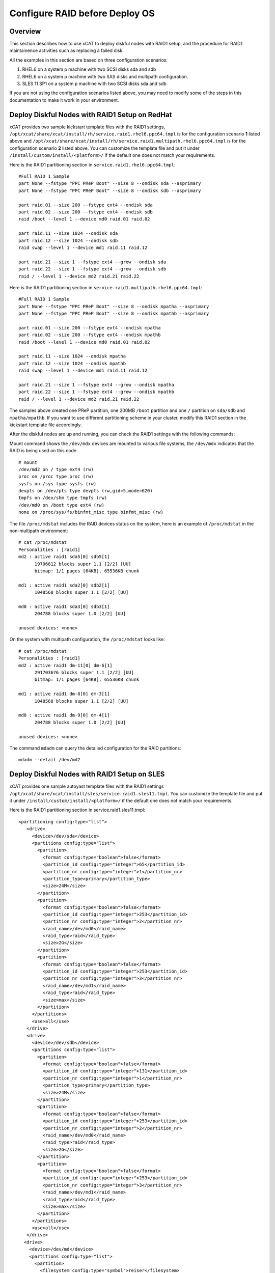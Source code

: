 Configure RAID before Deploy OS
===============================

Overview
--------

This section describes how to use xCAT to deploy diskful nodes with RAID1 setup, and the procedure for RAID1 maintainence activities such as replacing a failed disk.

All the examples in this section are based on three configuration scenarios:

#. RHEL6 on a system p machine with two SCSI disks sda and sdb

#. RHEL6 on a system p machine with two SAS disks and multipath configuration.

#. SLES 11 SP1 on a system p machine with two SCSI disks sda and sdb

If you are not using the configuration scenarios listed above, you may need to modify some of the steps in this documentation to make it work in your environment.

Deploy Diskful Nodes with RAID1 Setup on RedHat
-----------------------------------------------

xCAT provides two sample kickstart template files with the RAID1 settings, ``/opt/xcat/share/xcat/install/rh/service.raid1.rhel6.ppc64.tmpl`` is for the configuration scenario **1** listed above and ``/opt/xcat/share/xcat/install/rh/service.raid1.multipath.rhel6.ppc64.tmpl`` is for the configuration scenario **2** listed above. You can customize the template file and put it under ``/install/custom/install/<platform>/`` if the default one does not match your requirements.

Here is the RAID1 partitioning section in ``service.raid1.rhel6.ppc64.tmpl``: ::

     #Full RAID 1 Sample
     part None --fstype "PPC PReP Boot" --size 8 --ondisk sda --asprimary
     part None --fstype "PPC PReP Boot" --size 8 --ondisk sdb --asprimary

     part raid.01 --size 200 --fstype ext4 --ondisk sda
     part raid.02 --size 200 --fstype ext4 --ondisk sdb
     raid /boot --level 1 --device md0 raid.01 raid.02

     part raid.11 --size 1024 --ondisk sda
     part raid.12 --size 1024 --ondisk sdb
     raid swap --level 1 --device md1 raid.11 raid.12

     part raid.21 --size 1 --fstype ext4 --grow --ondisk sda
     part raid.22 --size 1 --fstype ext4 --grow --ondisk sdb
     raid / --level 1 --device md2 raid.21 raid.22

Here is the RAID1 partitioning section in ``service.raid1.multipath.rhel6.ppc64.tmpl``: ::

     #Full RAID 1 Sample
     part None --fstype "PPC PReP Boot" --size 8 --ondisk mpatha --asprimary
     part None --fstype "PPC PReP Boot" --size 8 --ondisk mpathb --asprimary

     part raid.01 --size 200 --fstype ext4 --ondisk mpatha
     part raid.02 --size 200 --fstype ext4 --ondisk mpathb
     raid /boot --level 1 --device md0 raid.01 raid.02

     part raid.11 --size 1024 --ondisk mpatha
     part raid.12 --size 1024 --ondisk mpathb
     raid swap --level 1 --device md1 raid.11 raid.12

     part raid.21 --size 1 --fstype ext4 --grow --ondisk mpatha
     part raid.22 --size 1 --fstype ext4 --grow --ondisk mpathb
     raid / --level 1 --device md2 raid.21 raid.22

The samples above created one PReP partition, one 200MB ``/boot`` partition and one ``/`` partition on ``sda/sdb`` and ``mpatha/mpathb``. If you want to use different partitioning scheme in your cluster, modify this RAID1 section in the kickstart template file accordingly.

After the diskful nodes are up and running, you can check the RAID1 settings with the following commands:

Mount command shows the ``/dev/mdx`` devices are mounted to various file systems, the ``/dev/mdx`` indicates that the RAID is being used on this node. ::

     # mount
     /dev/md2 on / type ext4 (rw)
     proc on /proc type proc (rw)
     sysfs on /sys type sysfs (rw)
     devpts on /dev/pts type devpts (rw,gid=5,mode=620)
     tmpfs on /dev/shm type tmpfs (rw)
     /dev/md0 on /boot type ext4 (rw)
     none on /proc/sys/fs/binfmt_misc type binfmt_misc (rw)

The file ``/proc/mdstat`` includes the RAID devices status on the system, here is an example of ``/proc/mdstat`` in the non-multipath environment: ::

     # cat /proc/mdstat
     Personalities : [raid1]
     md2 : active raid1 sda5[0] sdb5[1]
           19706812 blocks super 1.1 [2/2] [UU]
           bitmap: 1/1 pages [64KB], 65536KB chunk

     md1 : active raid1 sda2[0] sdb2[1]
           1048568 blocks super 1.1 [2/2] [UU]

     md0 : active raid1 sda3[0] sdb3[1]
           204788 blocks super 1.0 [2/2] [UU]

     unused devices: <none>

On the system with multipath configuration, the ``/proc/mdstat`` looks like: ::

     # cat /proc/mdstat
     Personalities : [raid1]
     md2 : active raid1 dm-11[0] dm-6[1]
           291703676 blocks super 1.1 [2/2] [UU]
           bitmap: 1/1 pages [64KB], 65536KB chunk

     md1 : active raid1 dm-8[0] dm-3[1]
           1048568 blocks super 1.1 [2/2] [UU]

     md0 : active raid1 dm-9[0] dm-4[1]
           204788 blocks super 1.0 [2/2] [UU]

     unused devices: <none>

	
The command ``mdadm`` can query the detailed configuration for the RAID partitions: ::

    mdadm --detail /dev/md2


Deploy Diskful Nodes with RAID1 Setup on SLES
---------------------------------------------

xCAT provides one sample autoyast template files with the RAID1 settings ``/opt/xcat/share/xcat/install/sles/service.raid1.sles11.tmpl``. You can customize the template file and put it under ``/install/custom/install/<platform>/`` if the default one does not match your requirements.

Here is the RAID1 partitioning section in service.raid1.sles11.tmpl: :: 

     <partitioning config:type="list">
        <drive>
          <device>/dev/sda</device>
          <partitions config:type="list">
            <partition>
              <format config:type="boolean">false</format>
              <partition_id config:type="integer">65</partition_id>
              <partition_nr config:type="integer">1</partition_nr>
              <partition_type>primary</partition_type>
              <size>24M</size>
            </partition>
            <partition>
              <format config:type="boolean">false</format>
              <partition_id config:type="integer">253</partition_id>
              <partition_nr config:type="integer">2</partition_nr>
              <raid_name>/dev/md0</raid_name>
              <raid_type>raid</raid_type>
              <size>2G</size>
            </partition>
            <partition>
              <format config:type="boolean">false</format>
              <partition_id config:type="integer">253</partition_id>
              <partition_nr config:type="integer">3</partition_nr>
              <raid_name>/dev/md1</raid_name>
              <raid_type>raid</raid_type>
              <size>max</size>
            </partition>
          </partitions>
          <use>all</use>
        </drive>
        <drive>
          <device>/dev/sdb</device>
          <partitions config:type="list">
            <partition>
              <format config:type="boolean">false</format>
              <partition_id config:type="integer">131</partition_id>
              <partition_nr config:type="integer">1</partition_nr>
              <partition_type>primary</partition_type>
              <size>24M</size>
            </partition>
            <partition>
              <format config:type="boolean">false</format>
              <partition_id config:type="integer">253</partition_id>
              <partition_nr config:type="integer">2</partition_nr>
              <raid_name>/dev/md0</raid_name>
              <raid_type>raid</raid_type>
              <size>2G</size>
            </partition>
            <partition>
              <format config:type="boolean">false</format>
              <partition_id config:type="integer">253</partition_id>
              <partition_nr config:type="integer">3</partition_nr>
              <raid_name>/dev/md1</raid_name>
              <raid_type>raid</raid_type>
              <size>max</size>
            </partition>
          </partitions>
          <use>all</use>
        </drive>
       <drive>
         <device>/dev/md</device>
         <partitions config:type="list">
           <partition>
             <filesystem config:type="symbol">reiser</filesystem>
             <format config:type="boolean">true</format>
             <mount>swap</mount>
             <partition_id config:type="integer">131</partition_id>
             <partition_nr config:type="integer">0</partition_nr>
             <raid_options>
               <chunk_size>4</chunk_size>
               <parity_algorithm>left-asymmetric</parity_algorithm>
               <raid_type>raid1</raid_type>
             </raid_options>
           </partition>
           <partition>
             <filesystem config:type="symbol">reiser</filesystem>
             <format config:type="boolean">true</format>
             <mount>/</mount>
             <partition_id config:type="integer">131</partition_id>
             <partition_nr config:type="integer">1</partition_nr>
             <raid_options>
               <chunk_size>4</chunk_size>
               <parity_algorithm>left-asymmetric</parity_algorithm>
               <raid_type>raid1</raid_type>
             </raid_options>
           </partition>
         </partitions>
         <use>all</use>
       </drive>
     </partitioning>

The samples above created one 24MB PReP partition on each disk, one 2GB mirrored swap partition and one mirrored ``/`` partition uses all the disk space. If you want to use different partitioning scheme in your cluster, modify this RAID1 section in the autoyast template file accordingly.

Since the PReP partition can not be mirrored between the two disks, some additional postinstall commands should be run to make the second disk bootable, here the the commands needed to make the second disk bootable: ::

     # Set the second disk to be bootable for RAID1 setup
     parted -s /dev/sdb mkfs 1 fat16
     parted /dev/sdb set 1 type 6
     parted /dev/sdb set 1 boot on
     dd if=/dev/sda1 of=/dev/sdb1
     bootlist -m normal sda sdb

The procedure listed above has been added to the file ``/opt/xcat/share/xcat/install/scripts/post.sles11.raid1`` to make it be automated. The autoyast template file service.raid1.sles11.tmpl will include the content of post.sles11.raid1, so no manual steps are needed here.	

After the diskful nodes are up and running, you can check the RAID1 settings with the following commands:

Mount command shows the ``/dev/mdx`` devices are mounted to various file systems, the ``/dev/mdx`` indicates that the RAID is being used on this node. ::

     server:~ # mount
     /dev/md1 on / type reiserfs (rw)
     proc on /proc type proc (rw)
     sysfs on /sys type sysfs (rw)
     debugfs on /sys/kernel/debug type debugfs (rw)
     devtmpfs on /dev type devtmpfs (rw,mode=0755)
     tmpfs on /dev/shm type tmpfs (rw,mode=1777)
     devpts on /dev/pts type devpts (rw,mode=0620,gid=5)

The file ``/proc/mdstat`` includes the RAID devices status on the system, here is an example of ``/proc/mdstat``: ::

     server:~ # cat /proc/mdstat
     Personalities : [raid1] [raid0] [raid10] [raid6] [raid5] [raid4]
     md0 : active (auto-read-only) raid1 sda2[0] sdb2[1]
           2104500 blocks super 1.0 [2/2] [UU]
           bitmap: 0/1 pages [0KB], 128KB chunk

     md1 : active raid1 sda3[0] sdb3[1]
           18828108 blocks super 1.0 [2/2] [UU]
           bitmap: 0/9 pages [0KB], 64KB chunk

     unused devices: <none>

The command mdadm can query the detailed configuration for the RAID partitions: ::

    mdadm --detail /dev/md1

Disk Replacement Procedure
--------------------------

If any one disk fails in the RAID1 arrary, do not panic. Follow the procedure listed below to replace the failed disk and you will be fine.

Faulty disks should appear marked with an (F) if you look at ``/proc/mdstat``: ::

     # cat /proc/mdstat
     Personalities : [raid1]
     md2 : active raid1 dm-11[0](F) dm-6[1]
           291703676 blocks super 1.1 [2/1] [_U]
           bitmap: 1/1 pages [64KB], 65536KB chunk

     md1 : active raid1 dm-8[0](F) dm-3[1]
           1048568 blocks super 1.1 [2/1] [_U]

     md0 : active raid1 dm-9[0](F) dm-4[1]
           204788 blocks super 1.0 [2/1] [_U]

     unused devices: <none>

We can see that the first disk is broken because all the RAID partitions on this disk are marked as (F).

Remove the failed disk from RAID arrary
---------------------------------------

``mdadm`` is the command that can be used to query and manage the RAID arrays on Linux. To remove the failed disk from RAID array, use the command: ::

     mdadm --manage /dev/mdx --remove /dev/xxx

Where the ``/dev/mdx`` are the RAID partitions listed in ``/proc/mdstat`` file, such as md0, md1 and md2; the ``/dev/xxx`` are the backend devices like dm-11, dm-8 and dm-9 in the multipath configuration and sda5, sda3 and sda2 in the non-multipath configuration.

Here is the example of removing failed disk from the RAID1 array in the non-multipath configuration: ::

     mdadm --manage /dev/md0 --remove /dev/sda3
     mdadm --manage /dev/md1 --remove /dev/sda2
     mdadm --manage /dev/md2 --remove /dev/sda5

Here is the example of removing failed disk from the RAID1 array in the multipath configuration: ::

     mdadm --manage /dev/md0 --remove /dev/dm-9
     mdadm --manage /dev/md1 --remove /dev/dm-8
     mdadm --manage /dev/md2 --remove /dev/dm-11

After the failed disk is removed from the RAID1 array, the partitions on the failed disk will be removed from ``/proc/mdstat`` and the "mdadm --detail" output also. ::

     # cat /proc/mdstat
     Personalities : [raid1]
     md2 : active raid1 dm-6[1]
           291703676 blocks super 1.1 [2/1] [_U]
           bitmap: 1/1 pages [64KB], 65536KB chunk

     md1 : active raid1 dm-3[1]
           1048568 blocks super 1.1 [2/1] [_U]

     md0 : active raid1 dm-4[1]
           204788 blocks super 1.0 [2/1] [_U]

     unused devices: <none>

     # mdadm --detail /dev/md0
     /dev/md0:
             Version : 1.0
       Creation Time : Tue Jul 19 02:39:03 2011
          Raid Level : raid1
          Array Size : 204788 (200.02 MiB 209.70 MB)
       Used Dev Size : 204788 (200.02 MiB 209.70 MB)
        Raid Devices : 2
       Total Devices : 1
         Persistence : Superblock is persistent

         Update Time : Wed Jul 20 02:00:04 2011
               State : clean, degraded
      Active Devices : 1
     Working Devices : 1
      Failed Devices : 0
       Spare Devices : 0

                Name : c250f17c01ap01:0  (local to host c250f17c01ap01)
                UUID : eba4d8ad:8f08f231:3c60e20f:1f929144
              Events : 26

         Number   Major   Minor   RaidDevice State
            0       0        0        0      removed
            1     253        4        1      active sync   /dev/dm-4
			

Replace the disk
----------------

Depends on the hot swap capability, you may simply unplug the disk and replace with a new one if the hot swap is supported; otherwise, you will need to power off the machine and replace the disk and the power on the machine.
Create partitions on the new disk

The first thing we must do now is to create the exact same partitioning as on the new disk. We can do this with one simple command: ::

     sfdisk -d /dev/<good_disk> | sfdisk /dev/<new_disk>

For the non-mulipath configuration, here is an example: ::

     sfdisk -d /dev/sdb | sfdisk /dev/sda

For the multipath configuration, here is an example: ::

     sfdisk -d /dev/dm-1 | sfdisk /dev/dm-0

If you got error message "sfdisk: I don't like these partitions - nothing changed.", you can add "--force" option to the sfdisk command: ::

     sfdisk -d /dev/sdb | sfdisk /dev/sda --force

You can run: ::

     fdisk -l

To check if both hard drives have the same partitioning now.

Add the new disk into the RAID1 array
-------------------------------------

After the partitions are created on the new disk, you can use command: ::

     mdadm --manage /dev/mdx --add /dev/xxx

To add the new disk to the RAID1 array. Where the ``/dev/mdx`` are the RAID partitions like md0, md1 and md2; the ``/dev/xxx`` are the backend devices like dm-11, dm-8 and dm-9 in the multipath configuration and sda5, sda3 and sda2 in the non-multipath configuration.

Here is an example for the non-multipath configuration: ::

     mdadm --manage /dev/md0 --add /dev/sda3
     mdadm --manage /dev/md1 --add /dev/sda2
     mdadm --manage /dev/md2 --add /dev/sda5

Here is an example for the multipath configuration: ::

     mdadm --manage /dev/md0 --add /dev/dm-9
     mdadm --manage /dev/md1 --add /dev/dm-8
     mdadm --manage /dev/md2 --add /dev/dm-11

All done! You can have a cup of coffee to watch the fully automatic reconstruction running...

While the RAID1 array is reconstructing, you will see some progress information in ``/proc/mdstat``: ::

     # cat /proc/mdstat
     Personalities : [raid1]
     md2 : active raid1 dm-11[0] dm-6[1]
           291703676 blocks super 1.1 [2/1] [_U]
           [>....................]  recovery =  0.7% (2103744/291703676) finish=86.2min speed=55960K/sec
           bitmap: 1/1 pages [64KB], 65536KB chunk

     md1 : active raid1 dm-8[0] dm-3[1]
           1048568 blocks super 1.1 [2/1] [_U]
           [=============>.......]  recovery = 65.1% (683904/1048568) finish=0.1min speed=48850K/sec

     md0 : active raid1 dm-9[0] dm-4[1]
           204788 blocks super 1.0 [2/1] [_U]
           [===================>.]  recovery = 96.5% (198016/204788) finish=0.0min speed=14144K/sec

     unused devices: <none>

After the reconstruction is done, the ``/proc/mdstat`` becomes like: ::

     # cat /proc/mdstat
     Personalities : [raid1]
     md2 : active raid1 dm-11[0] dm-6[1]
           291703676 blocks super 1.1 [2/2] [UU]
           bitmap: 1/1 pages [64KB], 65536KB chunk

     md1 : active raid1 dm-8[0] dm-3[1]
           1048568 blocks super 1.1 [2/2] [UU]

     md0 : active raid1 dm-9[0] dm-4[1]
           204788 blocks super 1.0 [2/2] [UU]

     unused devices: <none>

Make the new disk bootable
--------------------------

If the new disk does not have a PReP partition or the PReP partition has some problem, it will not be bootable, here is an example on how to make the new disk bootable, you may need to substitute the device name with your own values.

* **[RHEL]**::

     mkofboot .b /dev/sda
     bootlist -m normal sda sdb

* **[SLES]**::

     parted -s /dev/sda mkfs 1 fat16
     parted /dev/sda set 1 type 6
     parted /dev/sda set 1 boot on
     dd if=/dev/sdb1 of=/dev/sda1
     bootlist -m normal sda sdb


